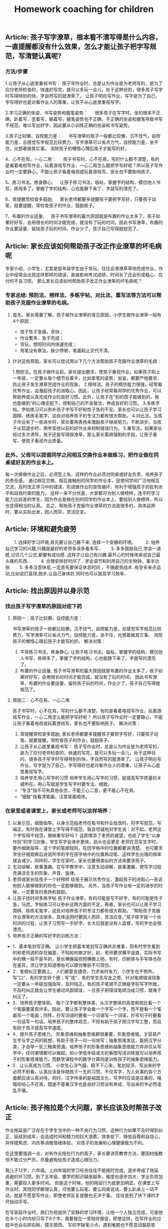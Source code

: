 #+title: Homework coaching for children

** Article: 孩子写字潦草，根本看不清写得是什么内容，一直提醒都没有什么效果，怎么才能让孩子把字写规范，写清楚认真呢?
*** 方法/步骤
1.让孩子从心底里重视书写：
   孩子写作业时，总是认为作业是为老师写的，是为了应付老师检查的，快速的写完，就可以多玩一会儿，处于这种目的，很多孩子写字时写得特别的快，字自然写的就潦草了。
   让孩子明白写作业，写字是为了自己，字写得好也是对看作业人的尊重，让孩子从心底里重视写字。

2.学习正确的坐姿、书写姿势和握笔姿势：
　 很多孩子在写字时，坐的根本不正确，趴着写，歪着写，躺着写，握笔姿势也不正确，不正确的坐姿和握笔导致书写不规范，难以写出好字，因此要从小训练正确的坐姿和书写姿势。

3.孩子比较懒，自控能力差：
　 书写潦草的孩子一般都比较懒，沉不住气，自控能力差，总感觉写字规范比较费力，写字潦草可以省点力气，自控能力差，坐不住，光想着做其它事。
   消除孩子的懒惰心理后孩子才能写的好。

4、心不在焉，一心二用：
　 孩子书写时，心不在焉，写的什么都不清楚，有的是看着电视写作业，玩着游戏写作业，一心二用怎么能把字写好呢？所以孩子写作业时一定要静心，不能让孩子看着电视或玩着游戏写，家长也不要影响孩子。

5、练习书法，修身静心;
　 让孩子练习书法，临帖，掌握字的结构，模仿他人书写，练得多了，掌握了字的结构，心也能静下来了，字就写的漂亮了。

6、常提醒常检查多鼓励;
　 家长老师都要多提醒孩子要把字写好，只要孩子动笔，就要提醒，常检查孩子的作业，鼓励孩子。

7、布置的作业适量;
　 孩子书写潦草的最大原因就是布置的作业太多了，孩子如果好好写，会用很长的时间才能完成，就没有了玩的时间，因此书写潦草，布置的作业要适量，留给孩子玩的时间，作业少了，孩子自己写得就规范了。


** Article: 家长应该如何帮助孩子改正作业潦草的坏毛病呢
专家介绍，小学生，尤其是低年级学生由于贪玩，往往会潦潦草草地完成作业，作业中经常会出现这样那样的错误，直接影响考试成绩，时间长了还会形成粗心、应付的不良习惯。
那么家长应该如何帮助孩子改正作业潦草的坏毛病呢？

*** 专家总结: 预防法、榜样法、多练字帖、对比法、重写法等方法可以帮助孩子克服作业潦草的毛病。
**** 首先，家长需要了解，孩子做作业潦草的常见原因，小学生做作业潦草一般有4个原因：
- 孩子性子急躁，贪快；
- 作业繁多，急于完成；
- 贪玩，想短时间内快速完成；
- 用笔没有章法，缺少停顿，笔画起止交代不清。

**** 针对这些原因，家长可以尝试用以下几个方法帮助孩子克服作业潦草的毛病：
1.预防法。在孩子做作业前，家长提出要求，使孩子重视作业。如果孩子刚上一年级，一定要从每个细节处着手，比如拿笔的姿势，坐姿，都要严格要求，防止孩子发生潦草完成作业的现象。
2.榜样法。孩子的模仿能力很强，经常看优秀作业，会激起孩子的进取心。因此，让孩子经常看同学的优秀作业，可以帮助养成认真完成作业的良好习惯。此外，让孩子在“别的孩子能做到的，我也能做到”的心理支配下，控制自己的不良做法，养成良好的习惯。
3.多练字帖。字帖练习可以弥补孩子字写不好和性子急的不足。家长也可以让孩子学习围棋、练练毛笔字，这些对培养孩子的专注力都有很大帮助。
4.对比法。当孩子作业有了一些进步时，家长要用表扬来激励孩子继续努力，不断进步。当孩子出现退步时，用夸奖他以前的好作业来抑制错误行为。
5.重写法。如果家长经过多次诱导，孩子还是写得很潦草，那么家长需用强制的手段，让孩子重写，使孩子重视作业质量。

*** 此外，父母可以提倡同学之间相互交换作业本做练习，把作业做在同桌或好友的作业本上。
每一次换做作业之后，必须签上名，这样的作业必须对同桌或好友负责，培养孩子的责任感。
通过相互交换，相互接触别的同学的作业本，促使同学间广泛地相互交流，及时改正学习中的错误，形成做作业的良性循环，有利于增强孩子的批判水平和自我约束的能力。
这样一来不分优差，大家都可为别人做榜样，连平时学习能力比较差的学生，因为作业是做在别的同学的作业本上，要给别人做榜样，所以也显得相当的认真。
总之，帮助孩子克服作业潦草的方法是很多的，具体运用时，要从实际出发，因人而异，灵活应变。


** Article: 环境和避免疲劳
　　1. 选择好学习环境,首先要让自己静下来, 选择一个安静的环境。
　　2. 培养自己学习的兴趣,兴趣是最好的老师多读多看多写..
　　3. 多多鼓励自己,学会一道题,记住几个公式,都要有成功感..这样才让自己有兴趣.最开心的时候用来说自己最头痛的东西...
　　4. 合理安排好时间了.. 学会调节和利用自己的生物钟，事半功倍
　　5. 多多注意休息,一定首先要保证休息时间 ，不搞疲劳战术..有空多来点运动,比如说打篮球\羽毛球等,跑步\散步也都好,让自己身体好,同时也可以提高学习效率..

** Article: 找出原因并以身示范
*** 找出孩子写字潦草的原因对症下药
**** 原因一：孩子比较懒，自控能力差：
书写潦草的孩子一般都比较懒，沉不住气，自控能力差，总感觉写字规范比较费力，写字潦草可以省点力气，自控能力差，坐不住，光想着做其它事。
消除孩子的懒惰心理后孩子才能写的好。
解决对策：
1. 平常练习书法，修身静心;   让孩子练习书法，临帖，掌握字的结构，模仿他人书写，练得多了，掌握了字的结构，心也能静下来了，字就写的漂亮了。
2. 布置的作业适量;   孩子书写潦草的最大原因就是布置的作业太多了，孩子如果好好写，会用很长的时间才能完成，就没有了玩的时间，
   因此书写潦草，布置的作业要适量，留给孩子玩的时间，作业少了，孩子自己写得就规范了。

**** 原因二：心不在焉，一心二用
孩子书写时，心不在焉，写的什么都不清楚，有的是看着电视写作业，玩着游戏写作业，一心二用怎么能把字写好呢？
所以孩子写作业时一定要静心，不能让孩子看着电视或玩着游戏写，家长也不要影响孩子。
解决对策：
1. 常提醒常检查多鼓励;   家长老师都要多提醒孩子要把字写好，只要孩子动笔，就要提醒，常检查孩子的作业，鼓励孩子。
2. 让孩子从心底里重视书写：   孩子写作业时，总是认为作业是为老师写的，是为了应付老师检查的，快速的写完，就可以多玩一会儿，处于这种目的，很多孩子写字时写得特别的快，字自然写的就潦草了。
   让孩子明白写作业，写字是为了自己，字写得好也是对看作业人的尊重，让孩子从心底里重视写字。
3. 培养学生用心写字的习惯   培养学生用心写字的习惯，是提高写字质量的关键所在。用心写就是学生写字时要专注、细致。
- “专注”指不可有其他杂念，不能三心二意，更不能心不在焉，
- “细致”指看清笔画，注意笔画顺序。

*** 在家里或者课堂上，家长或老师可以这样培养：
1. 以身示范，细致指导。以身示范指老师在板书和作业批改时，将字写规范，写端正，有时我在课堂上字写得不规范，我会坦诚地对学生说：对不起，老师这个字写得不规范，擦掉重写好吗？
   这即增添了老师的威望，也给了学生“以身作则”的学习对象，学生写字会进步更快，劲头也会更足 老师在范写生字时，要作细致指导，这个字的笔顺规则，在田字格中的位置都要讲清楚。
   也可要求学生仔细观察后说说所学的字在田字格中的位置再动笔，这样学生出错的频率就会减少。同样的，学生在家时，家长也要用类似的方法来要求孩子。
2. 生动讲解，故事激趣。在写字教学中，注意生动讲解，故事激趣，使写字过程充满活生生的形象、声音、旋律。
3. 老师或家长给孩子一个好榜样   给孩子展示优秀作业，激起孩子的进取心—告诉他别人能够做到的你也一定能够做到。
   另外，当孩子写作业有一定的进步的时候，一定要及时表扬和鼓励。
4. 让孩子找时间多练字帖   孩子作业潦草，有的可能是写不好字，有的可能是性子急，马虎。字帖练习可以弥补这两方面的不足，再者，家长也可以让孩子学习围棋、练练毛笔字，这些对培养孩子的专注力都有很大帮助。
   “帮助孩子克服作业潦草的方法很多，具体运用时要因人而异，灵活应变。”孩子练字是一个长时间的过程，让孩子习惯写一手好字，长大后就是没有人监督，写的字也会很漂亮。
5. 培养孩子正确的写好字的训练方法：
- 1．基本笔划写正确。   让小学生把基本笔划写正确并非难事，但有时学生看到的和老师讲的存在偏差，不知如何做才好。如，老师要求横平竖直，实际书写中的横一般不是平的，是长横像扁担短横微上扬。有时，印刷体与手写体也存在差异，须让学生知道哪些可以模仿哪些不可效仿。
- 2．笔顺纠正要跟上。   人们都爱走捷径，力求省时省力，小学生也不例外。写“口”，有的学生转个圈；写“连”，有的学生先写走之旁。针对笔顺错误现象一定要从一年级加强指导，及时指正。有的孩子笔顺不正确是学前写字所致，不及时纠正就会让学生被动巩固错误，一旦孩子把错误笔顺当成习惯，就难于纠正了。
- 3．培养孩子整体观。   每个汉字都有整体美，从汉字整体的高度俯视比看一个个笔画要美观许多。因此，要让孩子学会看一个字写一个字，而不是看一个笔画写一个笔画；同样，抄写词语时要看一个词语写一个词语，抄写句子时要看一句话写一句话。培养孩子的整体观念，不但有助于孩子把汉字写工整，而且有助于孩子提高写字速度。
- 4．提升孩子思维力。   形象思维和抽象思维都很重要，形象思维强，才容易产生字与字之间的联想，有助于孩子一句一句地写；抽象思维发达，能把汉字分类，才会举一反三触类旁通。培养孩子的形象思维和抽象思维能力并非仅从写字中，任何事情都可以做起。如小学低年级语文的看图写话训练就可以培养孩子的形象思维能力，而数学课程中的数字计算则是训练孩子的抽象思维能力。
- 5．让认真成为习惯。   小学生心浮气躁，稳不下心来，笔划轻浮，写出来的字必然不耐看。认真应该是伴随孩子一生的习惯，不仅写字，为人处事的各个方面都应该认真对待。同时，汉字传承的是祖国文化，写字时应该是庄重的，嘻嘻哈哈心不在焉，既是不尊重汉字也是良好习惯没有养成，写出来的字必然凌乱不堪。


** Article: 孩子拖拉是个大问题，家长应该及时帮孩子改正
作业拖延是广泛存在于学生当中的一种不良行为习惯，这种行为如果不及时得到纠正，延续到成年，会造成时间和精力的巨大浪费，效率低下，降低自尊和自信心，并伴随焦虑、内疚等消极情绪体验，
对孩子的发展和心理健康极为不利。

在这里要强调一点，对有作业拖拉行为的孩子，家长要讲究教育方法，要因材施教但不能过分严厉，尽量避免给孩子造成心理压力。

我儿子12岁，六年级。上四年级时学习任务往往不能按时完成，逐步养成了拖延逃避的坏习惯。到了五年级，要学的知识越来越多，难度也逐步加大，学业负担加重，需要投入更多时间。
但是这个时候，他的拖延行为就更加明显，在课堂上写作业时，其他同学都很认真，可他要么玩笔，要么同桌说话，要么趴桌上一动不动，就是不愿意写作业，即使老师反复提醒也无济于事。
往往是到了快下课时才开始动手写。

在写家庭作业时，我们为他提供了安静的学习环境，让他一个人独立完成，可是他在半个小时内却只写了6个字，需要我在一旁陪伴督促，即使这样，在写作业的过程中也会右顾右盼，摸东摸西。
写的字缺笔少点，遇到难题也不愿意动脑筋思考，只会向我求助完成。孩子他爸经常因为儿子不能按时完成作业而把他狠狠打一顿，无论我们怎么教育他，他依然我行我素，我们都愁死了。

** Article: 彻底解决孩子写作业拖拉磨蹭，写给每一位父母！

从进入学校第一天，孩子的生活中就多了一样叫做“作业”的东西。作业的完成情况成了家长评判孩子学习的重要工具。
回到家看到孩子的第一句话也变成了，“今天的作业写完了吗？”所以有句话说，不谈作业母慈子孝，一做作业鸡飞狗跳。

其实出现这种情况，是因为家长不知道到底该怎么做，才能让孩子写作业不拖拉。

*** 一. 拖拉磨蹭的原因

1. 受干扰、有诱惑力的学习环境
比如，我见过有的家庭在孩子写作业时，家长却在外面打麻将；还有些父母名义上是在陪孩子写作业，实际上却在旁边玩手机或是拿着平板打游戏。
这种有诱惑力的学习环境，很容易让孩子写作业时断时续，磨蹭拖拉。而更为科学的做法不是陪读孩子写作业，而是让孩子独立完成作业并养成自我检查的习惯。

2. 家长的批评、训斥和唠叨
孩子写作业拖拉磨蹭，最直观的原因就是孩子写作业的体验感不好。
当父母看到孩子没有按时完成作业，就会对孩子加以批评、训斥和唠叨，重复多次，孩子就会把写作业这件事情和痛苦的感受连结在一起，下次孩子再遇到写作业的场景，就会直接想到被父母批评唠叨后痛苦的感受，孩子状态不好，做作业的效率自然会下降。

3. 常给孩子加作业
有些家长经常有这样的想法，“孩子作业做完后，回家没事干，总拿手机打游戏，我得给他找些事干，要给他买点课外练习册做做”。
家长的出发点是促进孩子的学习，但你可能没想到，这对孩子来说是最消极的暗示。因为孩子接收到的信息是，原来我作业做得越快，爸妈就会给我布置更多的作业，那我何必呢？慢慢做，拖延一会儿是一会儿，到了该睡觉的时间，妈妈就不会再给我加作业。
所以我想提醒你，一个没有自由支配时间的孩子，是无法养成自觉习惯的。

4. 父母自己做事拖延的习惯
有句话说，父母是孩子最好的老师。一个做作业磨蹭的孩子，很有可能是观察和模仿了父母后的结果。所以如果找不到别的原因，家长发现自己也有这样的毛病，不妨跟孩子相互监督，共同纠正。

*** 二.解决拖拉磨蹭的方法
清楚了原因，我们就可以有针对性的做出调整和改变。而针对如何营造良好的家庭学习环境，我想给出以下几条建议：

**** 第一，桌面管理两分法。
这个方法可以帮助孩子排除干扰，将有限的意志力量集中在作业上。
我们可以主动帮孩子处理掉桌面上与当下学习无关的东西。帮助他整理出两个区域：一个是学习区，一个是材料区。
固定桌面上学习区的用品，只保留橡皮，铅笔，尺子，并放在固定的地方，学习区只放置必要的文具和学习时使用的书本。
而材料区则可以使用“材料筐”的形式，把每一项作业和需要准备的工具提前准备好整理到筐内，放到材料区。做完一个筐放回一个筐。可以减少寻找下一项作业和材料时不必要的时间浪费和干扰。

**** 第二，设定合理的学习时间。
比如，可以在书桌前放一个小闹钟，以每15分钟为一个单位。15分钟一到，无论作业做到哪，都要提醒孩子暂停，给孩子几分钟的放松时间。只有孩子放松好了，才能提高做作业的效率。这个方法对于低年级的孩子来说尤其重要。

**** 第三，制定学习计划。
孩子放学回家，先别急着催促孩子写作业，而是教给孩子制订自己的学习计划，将作业进行拆解和重组，方法是将所有作业尽量拆分成15分钟左右的一个个单元，每个单元可以少于15分钟，但不能多于15分钟。
时间太长孩子注意力就集中不了，容易走神。这样做，我们把孩子每次写作业1-3个小时的时间缩短到15分钟，作业的难度瞬间降低，而孩子也能够更加集中注意力。

除此之外，还要通过成果具体化法把每天的学习规划表、完成情况等张贴在书桌的上方。
比如，每个单元完成了打“✔️”，完成不好的打“O”（不要打“X”，因为你不是为了否定孩子，而是为了激励孩子）通过视觉化和潜意识的方式，提高孩子的学习成就感。
在孩子刚开始执行时，我们要向家人或者亲戚常夸奖，及时提供正向反馈给孩子。

**** 第四，定期跟孩子交流作业感受。
我们可以营造一个轻松的环境，定期和孩子讨论作业的问题，比如问问他今天做作业的感受。或者一周后和孩子讨论，这周写作业有什么特别收获？
或者哪些事情会分散你的注意力？下次可以在哪些方面做得更好。

**** 第五，把惩罚变为奖励。
孩子对作业的反感不是天生的，很多孩子逐渐变得不喜欢做作业是因为作业既没挑战，也没兴趣。很多时候他明明掌握了，还要花时间去反复练习。
更不乏有些家长或老师有时还把做作业当成是惩罚的工具，把学习和教育过程变成了一种破坏性行为。
所以一定要保护孩子对作业的兴趣，我的建议是把它变成一种奖励，而且最好以挑战的形式出现。
比如，你发现孩子不太喜欢写作文，就可以专门给孩子开设一个公众号，把孩子的作文晒出来。
本来作业只是交给老师的任务，现在却能被更多人看到并点赞，孩子一下子就会重视起来。而对于低年级的孩子，我们可以告诉他写完作业之后，会有哪些有趣的事情发生等等。

**** 第六，寓教于乐，增强学习趣味性。
当孩子完成作业以后，我们可以用生动有趣的形式，讲一些跟新知识点有关的故事。
这样可以增强学习的趣味性，同时鼓励孩子积极回应，得到孩子对新知识点的反馈信息。长期坚持可以获得良性互动，让孩子不排斥学习，乐在其中。

**** 第七，培养孩子学习的内驱力。
学习应该是他自己的事，培养孩子学习的内驱力的方法就是为孩子树立梦想、树立榜样。每一位孩子都值得拥有自己的梦想，我们要找到孩子的梦想，并为孩子树立强大的榜样。
放大他的梦想并与现实的学业相结合。就可以激发出孩子源源不断的内驱力。请记住，梦想对于孩子的驱动力，远远大于父母的管教。

**** 第八，争取老师对作业的及时反馈。
如果这些你都做了，孩子做作业还是动力不足，那我建议你留心观察一下孩子做作业的细节，他是所有作业都拖拉，还是特别不喜欢做某一门的作业。
客观地说，孩子做作业拖拉，有时候和个别学校的老师缺少及时反馈有关。

定位了这类问题，我们就可以主动寻求老师的支持，用家庭和学校配合的方式，找到激发孩子完成作业的内在动力。
首先，你要和孩子商定一个时间范围，比如用两周时间改变做作业拖拉的问题。
再和老师沟通：“我和孩子定了一个两周改变拖拉习惯的小目标，希望能得到您的支持。
我会把孩子在家里完成作业的过程记录下来发给您，如果还不错，您可以表扬表扬他。如果他的问题是因为个别知识点不理解，还请您给他一些个别辅导。”

最后，我还要提醒大家，虽然现在很多学校，尤其是低年级，会要求家长给孩子的作业签字。但这并不意味着，你要给孩子检查批改，消灭错误，帮他交一份完美的作业。
相反，你要让孩子把错误暴露出来。因为作业是孩子给老师的学习反馈。我们要让孩子的错误暴露出来，这样老师才能及时的发现、纠正。
最后，我想告诉各位父母的是，陪读不如陪伴。作业的目的是培养独立学习的能力，让孩子享受学习的过程，并且发展出适合他这个年龄的规则感。所以，给孩子营造一个安静独立的学习空间，会更有利于他成长。


** Article: 放学后别催孩子写作业，先花10分钟做这件事，专治拖拉磨蹭
开学了，不止是孩子，陪读的家长也面临很多挑战。这两天留言板瞬间热闹起来，总结起来就是5个字：作！业！写！不！完！
不少家长说作业太多了，总要写好晚才行。好奇之下，和几个家长详聊一番，才发现不是作业多，而是写作业过程太......漫......长！

众多家长都在“投诉”孩子这几种情况：

- 孩子写作业不主动，催都催不动。
- 东张西望，作业不专心，磨磨蹭蹭耗时间，怎么催都没用。
- 不会独立思考，遇到问题就停下来不动了。
- 孩子凑合应付，作业完成万事大吉，家长每天查改的过程特别痛苦......

我相信很多家长都遇到过这样的问题，也都总是束手无策干着急。
我以前遇一位家长，他家每天孩子做作业的时候就像是在打仗，家长陪孩子写作业时：嘴巴不闲，手不闲，各种暴躁抓狂。

孩子每写一字，每做一题，家长就开始叽里呱啦，叨个没完：
#+begin_verse
“这一撇咋就这么难看？”
“用橡皮别那么大劲”
“头抬起来……”
孩子题做错了，张口就是：
“脑子去哪了，都不想的？”
“刚才怎么跟你讲的，是不是傻？”
“又错，你怎么不想好再写”
#+end_verse

看到孩子写字不端正，火气噌噌往上冒，抢过作业本，不管三七二十一擦掉，接着怒吼：“马上给我重写！”
孩子稍稍停顿，就开始凶：“现在几点啦，你想拖到什么时候……”

真是应了家长群里调侃的那句话：不写作业时，母慈子孝，连搂带抱；一到写作业，鸡飞狗跳，乌嗷喊叫……
如果家长陪着孩子写作业，孩子与家长都出现“精神分裂”状态，那么家长的“陪”要么是弄巧成拙，要么是多此一举。
换位思考一下，我们就可以理解。想一下平时我们做事情，为什么会拖延，多数情况下是因为我们觉得这个事情不容易，还有是不喜欢。当孩子从开始对写作业有种不得不做的情绪，那他怎么能好好地去完成？

孩子本身年纪小，专注力就会弱一些，家长一直坐旁边盯着，不断打扰，无形给孩子添了不少“堵”。再加之间歇性即兴咆哮，孩子整个写作业过程是非常不愉快且处于压迫和恐惧感中，就更难集中注意力，作出正确的判断了。
所以说，父母这种监工式的陪写作业，只会使孩子丧失对学习的信心和兴趣，这样一来不仅孩子的作业无法完成好， 而且其学习成绩也会下降。

那究竟要怎么陪，才能事半功倍？

这里需要提醒各位，陪写作业的目的是让孩子养成自我检查、独立思考的能力，才能更好的辅助孩子学习。
所以家长们在陪写作业的时候，一定不要本末倒置，忽视了孩子的主体地位。懂得这一点后，家长在陪伴孩子写作业的问题上就能游刃有余了。


想让孩子天天完成好作业并不难，关键是需要家长和孩子形成默契配合理解。下面就为各位家长们支几招：

*** “做作业”3个必备
1. 相对安静的环境，齐全的学习用品。一颗安静的心！（如果孩子静不下来，强迫他作业做的效果只会适得其反）
2. “作业计划本”：让孩子按照不同学科，分条记录好每天老师布置的作业。及时提醒并对照，如果当日完成记上√，如果未完成，可继续加入之后的学习日程中。
3. “纠错本”，把暂时不会做的题目和做错的题目分别记录下来，便于之后重温、复习，反思不会做或做错的原因！

*** “陪作业” 4步走
1. 预估：让孩子先预估完成每门功课的时间，让孩子根据自己的时间安排进行，到点家长要及时提醒，如果没按时完成，帮助孩子寻找原因；
   如果是拖拉，给孩子一定的缓冲时间继续完成，给孩子设定一些奖励，激励孩子尽早完成！
2. 检查：等孩子完成一门功课的作业后，给他一定的时间自己检查，控制在5-10分钟之内。如果孩子确定自己完成无误之后，家长再仔细检查。
3. 安排休息：根据孩子课业负担情况，合理安排做休息时间，让孩子从不同学科中转换思维。
4. 总结：在检查完孩子的所有功课后，如果孩子完成得好，及时表扬；如果出现错误，一定要耐心帮孩子进行错题分析；
   如果是因为粗心而出现错误，可以给孩子设定一些小惩罚，比如减少玩乐的时间、罚孩子做点家务或者做点体育活动等。让孩子牢记检查的重要性！

*** “点拨做题”3个技巧
有的孩子，确实需要父母点拨那些“爬坡”难题，父母作出相应的辅导和点拨是必要的，也是必须的。只是在辅导、点拨时要讲究技巧：

1. 让孩子反复读题
许多题目不难，只是孩子缺乏耐心阅读原题，往往只看了一遍感到不会做，很难，这是一种消极的心理暗示。如果父母总是迁就孩子，立即告诉他如何做，甚至将版式列好，就会使孩子养成遇到问题不思考、依赖他人解决的坏习惯。
正确的方法是：“妈妈相信你，只要多读几遍原题，你会做出来的。”当孩子做出来以后，父母要高兴地称赞：“我说过吧，仔细读题就会做了。”这时孩子也一定会高兴起来.孩子不会做的题，父母坚持让他“再读一遍”“再读一遍”，不轻意告诉他，这种鼓励式的读题法能够“逼”出孩子主动学习的兴趣，从而获得自信。

2. 用例题作辅导
对于孩子经过思考也没做出的题目，父母也不要直接告诉他原题的解法，最好是根据原题编一个相似的例题，与孩子一起分析、讨论，弄懂弄通例题，再让孩子去做原题。
一般弄懂了例题，孩子多半会做原题，如果仍不会做原题，那么要再回到例题的讨论与计算上。经过几个来回，只要父母耐心引导，孩子一定会做原题的。这种做法虽然父母要麻烦一些，但能够训练孩子举一反三的迁移能力。否则，孩子总是就题解题的被动思维定式中，很难建立学习的思维迁移模式。

3. 只讲关键点
对于有些难题，父母一时也编不好例题，那么，可以就这个原题分析它的关键点在哪里，找到什么条件就好解题了，让孩子根据父母的提示去思考、列式计算。而不能将算式直接列出来，或告诉孩子第一步做什么、第二步做什么……如果这样辅导孩子，那么他的解题思路不容易打开。
当然，孩子逐渐长大后，许多爬坡题父母也无能为力，需要请家教辅导，那么还是建议父母要求家教按上述方法辅导孩子，不要一来就直接告诉孩子怎么列算式，怎么做题，如果这样看似难题解决了，其实孩子思路没有打开。

*** “陪作业”5个提醒
1. 孩子做作业时，尽量不要去干扰或打断他；
2. 教会孩子使用二八法则
陪写作业时“授之以鱼，不如授之以渔”，小学中高阶段时，孩子留的作业可能会增多，做作业也需要一定的技巧。
这时候就需要二八法则的帮助了，即把难做的和容易做的分开，然后用80%的时间做难题，剩下20%的时间做相对容易的题目。
二八法则是指在任何一组东西中，最重要的只占其中一小部分，约20%；其余80%尽管是多数，却是次要的。把这种规律运用到学习上也是很有作用的。
一般来说，学习的重点跟难点只占全部学习内容的20%，我们却要把80%的精力投入在这些重点跟难点上面；
而其他内容虽然占了80%，我们只需花20%的时间就能掌握。
写作业的时候孩子这样做能大大提高学习效率，家长陪伴起来当然心情舒畅。

3.陪伴的目的是让孩子养成好习惯
在小学阶段，学习习惯的培养才是最重要的。好习惯就像是我们生命的枝上盛开的一朵美丽的小花，孩子能否养成良好的学习习惯，对他们的成功与否至关重要。

如何让孩子养成好习惯呢？当然需要循序渐进地来。
在孩子写作业时，家长可以专心读自己的书，父母认真读书的状态也会影响到孩子的，因为这本身就是一种很好的示范，就已经为孩子提供一个非常好的环境了。长此以往，何愁孩子养不成好的学习习惯？

4.家长应该教给孩子方法，引导孩子多动脑，而不是直接给答案！

5.最重要的是耐心！耐心！！耐心！！！


** Article: 孩子写作业潦草马虎怎么办
孩子写作业马虎潦草是一种不良的学习习惯，也能反映出孩子对学习的一种态度。
对于孩子写作业马虎潦草，家长只要发现了就一定要及时的进行纠正，适当的给予批评和惩罚，让孩子明白自己的行为非常不好，也让孩子以后改变对学习的态度。
一个好的习惯，真的会影响孩子一生，特别是学习习惯，一旦养成了坏习惯，改正起来是非常难的，所以一定要及早发现及早帮助改正。
那么当发现孩子写作业马虎潦草的时候，作为家长该怎么办呢：

*** 工具/原料: 耐心
方法/步骤:
1) 把马虎潦草的地方全部指给孩子看
孩子写作业潦草马虎的原因很多，有的可能是因为孩子着急出去玩，或者是因为作业量实在是太多，当然也很有可能是因为孩子对待学习的态度不是很好，所以导致孩子作业马虎。
不管是孩子因为什么原因导致孩子写作业马虎，做家长的一定要给孩子给孩子指出来，不管孩子是无心还是有意，都要一一指出给孩子看，让孩子自己看一下他的作业到底是一个什么样子。

2) 写作业时必须先让孩子“安心”
我记得我家宝贝很小的时候，因为写作业潦草被我狠狠惩罚了一回。可后来才知道，宝贝的同学和他约好了一起外出玩耍十分钟，然后再写作业。
我家宝贝都是先写作业，然后剩余时间再自己做些计划。结果那天我不知道是那么个情况，“硬逼”着宝贝写作业，结果孩子因为不安心所以作业写得马虎潦草。
在孩子写作业之前，一定要让孩子安下心来，没有任何“心事”的写作业，这样孩子才能一心一意写作业不至于马虎潦草。

3) 找出孩子认真写作业的“优秀作业”
我家宝贝写作业很认真，但就是字迹不是很漂亮。如果他认真写的时候还是很不错的，一旦稍不用心整体看起来就不是那么好看了。
有时候发现宝贝作业有些潦草的时候，我会一一翻看，然后找出那些写的非常漂亮的作业，让他自己进行一个对比，看看到底哪样的作业看起来更顺眼。
我不喜欢把孩子和别人家的孩子对比，那样会让孩子生出一股子怨气，更会让孩子有反感心理的。但可以和自己优秀的时候对比啊，这样孩子一看就明白自己该怎么办了。

4) 一旦发现让孩子重新写一遍
这一点是必须的，不能因为孩子求饶或者装可怜你就任其孩子的作业潦草马虎。
字啊你发现孩子的作业很马虎潦草的时候，直接告诉孩子这样是绝对不可以的，让孩子把那些作业重新写一遍，一定要认认真真按照规范写。如果孩子写的还是马虎潦草，那么就要再来一遍，直到作业不再马虎潦草为止。让孩子明白，靠撒娇或者糊弄就能蒙混过关是不可能的。

5) 一定要检查孩子作业
孩子都有一定的惰性，再一个天生好玩是孩子们的共性。现在孩子的作业量也是非常多，每天回家写完作业基本上就是吃饭洗漱然后睡觉了，几乎没有玩的时间。
那么孩子再写作业感到疲惫，或者厌烦的时候，就会马虎潦草态度不端正。这时候家长要是不检查孩子作业，孩子就会“蒙混过关”，下一次孩子还是会这样做的，一旦养成习惯就不好了。

6) 联合孩子老师一起改正
孩子在家我们可以用心照看着、教育着，可孩子一旦离开我们身边，我们就不可能那么面面俱到的看着孩子了，比如孩子在学校的时间。
虽然孩子会有老师教育着约束着，可老师要面对的不只是一个孩子，那么对于孩子的行为可能不是那么很细致。你要和老师经常联系，让老师辛苦辛苦，帮着你一起修掉孩子写作业马虎潦草的习惯。

7) 给孩子一个安静的写作业环境
不用说孩子了，就是我们大人，在做事情的时候要是环境不够安静，肯定也是静不下心来专心做事情。
在孩子写作业的时候，家里的环境一定要保持安静，不要有别人在边上吃东西或者游戏，并且室内的温度要适中。
特别是在这个季节，不能让孩子感觉到手冷，那么写作业的时候孩子一定会想着快点写完，自然就会出现马虎潦草了。
在孩子写作业的时候，你可以偶尔看一下，但最好不要一直盯着孩子写作业，更不要子啊边上玩手机或者做其他让孩子不能安静的事情。

8) 孩子写作业时最好不要“扎堆”
孩子们喜欢聚堆，一群孩子在一起做什么都会很开心的，就算是吃饭孩子们只要在一起，饭量也是显得格外大。
孩子一个人在家会有些孤单，所以有些孩子或者家长会选择让孩子和自己的同学一起写作业。
可如果孩子们不是很用心的话，那么只要一个的作业马虎潦草，很容易“传染”给其他孩子的。再一个孩子们在一起嘻嘻哈哈，写作业的时候肯定不是那么用心，难免会出现马虎潦草的事情。


** Article: 如何辅导容易分心的孩子做作业
孩子偶尔会匆匆忙忙写功课是因为他们可以有更多时间做自己想做的事，但对于容易分心的孩子，匆忙写功课是一个持续的挑战，这通常会导致作业潦草、出现错误或者不能完成。
这通常归咎于执行功能问题，它们可以影响孩子的一切，从信息的储存到自我监管。

*** 下面是一些容易分心的孩子“赶作业”的常见原因：
1) 疲劳
白天在学校里，容易分心的孩子往往将他们的精力用于听课及试图应对各种各样的要求。
回到家时，他们已身心俱疲。放学后如果没有得到足够的休息，可能会引起他们匆匆忙忙写作业，而这仅仅是因为他们没有足够的精力来集中注意力。

2) 信息储存困难
容易分心的孩子可能会发现他们的想法变化得比他们讲出来的速度要快得多。
举个例子，当你让孩子解释内战的原因，他可能无法让他的想法保留足够长的时间去组织和阐述它们。
相反，他可能会尽可能快地在想法消失前潦草写下答案。这也就意味着孩子不能回答甚至是给出错误的答案。

3) 糟糕的时间管理技巧
当孩子容易分心时，通常会面对各种各样的问题，他们可能会在每项任务的时间分配上估计不足。
他们在一项任务上超级专注以至于他们转移到下一项任务就会有困难。如果已经在一项任务上花费了一个小时，剩下的任务他们可能就会匆匆忙忙地完成。

4) 难以保持长久兴趣
容易分心的孩子很快会对重复又重复的事丧失兴趣。研究表明注意力缺失的人大脑中的多巴胺水平较低，这会使他们很难应付那些冗长乏味的事。比如说，面对25道非常相似的算术题时，孩子可能就会随便写，那是因为他觉得非常无聊。

5)感觉挫败
在学校里做的不够好的话，孩子可能就会觉得很挫败并且丧失自信。久而久之，他们会逐渐相信不管他们多努力尝试或者学了多少，他们还是不能得到一个好成绩。
当孩子认为不管他花20分钟还是2小时在功课上结果还是一样的，他们可能就会觉得不值得花时间认真地写了。

6) 各种学习挑战
容易分心的孩子通常也会伴有学习问题，比如阅读障碍、书写障碍或计算困难等。注意力缺失最主要的挑战是他们难以应对要处理的任务，因此，孩子们为求完成任务，可能会匆忙潦草地写完。

7) 难以自我监控
对于容易分心的孩子来说，写作业仿佛是无穷无尽的。因此长时间坐在位置上检查作业的错误对他们来说可能是难以忍受的，他们可能也会认为付出一次努力就可以了。
如果他们知道作业完成后还要再检查一遍而不是直接交上去被评分，这可能会引起一个更大的问题。

*** 有多种原因可能会引起分心的孩子匆忙潦草地写作业，执行功能问题和注意力缺陷障碍则会使这种情况更加严重。但是还是有很多办法可以帮助你的孩子慢下来，尝试下以下的策略吧。
1) 固定写作业的时间
每周为写作业留出一段特定的时间，你甚至可以使用“写作业合约”来制定时间表。有约定的时间可以帮助孩子养成到时间要写作业的想法，同时也可以避免他“赶作业”好赶紧去玩的念头。
对小学生来说，最好是以20分钟为基准。比如说你的孩子现在是三年级，那他就应该每天大约花60分钟在功课上。如果他提前做完了，那他就可以看看书或者玩玩教育类的电子游戏。

2) 使用计时器
你可以用电脑、手机APP、秒表甚至沙漏，将孩子的作业分时段，在每项功课的末尾设定提示。鼓励孩子不间断地完成作业直到计时器响。有一个可视的或可听的“提示”可以让孩子形成每项作业应该花多长时间的感觉。
同时也提醒他有一段设定的时间，这可以帮助他提高注意力。

3)帮助他形成写作业的正确心态
如果你的孩子经过白天的事已经变得精疲力竭了，他可能就只想把作业写完就算了。当他看上去很疲劳或者很不安，可以等一会再让他做功课。可以让他到外面跑跑步或者安静地玩一会，这样可以帮他减轻压力。
当到时间写作业的时候，他就会有精力来尽他最大的努力。

4) 如果孩子需要慢下来，就即刻干预
如果你注意到孩子在“赶”，不要等到他写完了才去干预，而是在当下就应该试着使他慢下来。检查过程中你可以问类似的问题：“你尽最大的努力完成功课了吗？”或“老师可以看得懂你写的作业吗？”如果你在他写完之前就指出正确的答案而不是要求他之后重做，这对你们来讲都相对比较容易，同时也可以让孩子形成良好的习惯。

5) 鼓励孩子检查作业
在孩子认为已经写完作业之前，要提醒孩子检查他因为不小心或马虎写错的作业。你甚至可以为他制定一个检查清单：他是不是遵照作业要求？单词都拼写对了吗？大写字母都用对了吗？他可以读出他所写的字吗？
帮助他形成检查作业的习惯可以让他建立写好作业的标准，也可以使他为自己的转变感到自豪。

6) 帮他将任务细分
从四、五年级开始，功课会要求运用更多时间管理和组织技能。孩子们会有越来越多及越来越难的任务，不仅仅是到第二天就要交的简单的作业任务，有可能上交的截止时间会更晚。
你需要帮助孩子计算出怎样在一段长久时间里留出足够的时间完成充满挑战的作业。制作一个学习日程表将任务细分，这可以帮助孩子预期自己可以按照平稳的脚步一点一点地完成功课。

7) 多点表扬他的长处
许多在学业上不太成功的孩子可能也不会自信有可以将功课写好的能力。所以他们可能就会马马虎虎，认为不值得去努力。多点表扬孩子的长处，谈一谈他曾经在某一件事上非常努力，并且最终取得了成功，不管这事是大是小。
这可以增强孩子的自信心，同时可以让他带着一个积极的态度来完成功课。

8) 给他所需要的帮助
有些孩子让作业登记簿空着或者匆忙潦草地写作业是因为他们让作业给搞得沮丧极了。
他们可能有影响阅读、书写或算数技能的学习障碍。如果你觉得这可能是影响孩子的原因，你可能需要和老师谈一谈，跟老师谈谈你观察到的事情并且询问老师所观察到的东西。
你们可以一起商量下一步应该做些什么来帮助孩子。你可能会想要一份评估，你的孩子可能在技能和适应上需要一些特别的指导帮助他成功。
孩子越早得到他需要的帮助，他就能越早将注意力集中在学习上。

** Article: 家长不要这么说，否则孩子将更厌恶写作业
眼看着暑假还剩一周，在准备新一学期之前，抽空看一下孩子的暑假作业，或许会有“惊喜”！
一个朋友，孩子马上上3年级，今天查了一下孩子的暑假作业，把她惊呆了！
她说，字写得东倒西歪，写字所谓的横平竖直没一毛钱关系。
有的字还多一横，或者少一笔...
不知道写作业时，孩子是不是着急出去玩。看了一下数学题，好多都是错的，一看就知道是在应付差事。
之前写作业的时，当时就跟他说过，字写得太潦草了，让他把字写认真一点。不过这些话，根本听不进去，愁死个人！

相信不少家长在孩子写作业的时候，也会为此苦恼。
对于孩子不认真写作业，我们该怎么帮助孩子呢？

一个提示：
*越否定孩子，孩子就越会往不好的方向发展！*

所以，
*要一边肯定孩子，一边把我们的想法告诉他.*
人人都希望自己是受关注的那一个。
越是受到关注的行为，就越会去做，不管结果好坏！
家长不会这么说，孩子将更厌恶写作业

我们经常看到电影的情节：一个想轻生的人，站在楼顶，没过多久，就有很多人在楼下围观。
或许站在楼顶打算轻生的那个人，可能只是一时想不开，也是犹犹豫豫的。
可楼下那么多人围观，受到极大的关注，甚至一些新闻媒体也来报道。
本身犹犹豫豫的心态，突然受到这么大的关注，搞得好像不做这件事，都说不过去了，再加上楼底的人的怂恿，可能就真的一跃而下，酿成悲剧。
当然，这是电影里演的情节，但也能一定程度上说明了：越是受到关注的行为，就越会去做，不管好坏！

回到孩子写作业上，

孩子都想早点儿写完去玩。爱玩是孩子的天性，是好事，但应付作业确实让各位家长头疼。
出于关心，我们直接指出孩子的缺点，目的是想让孩子改正，但常常事与愿违。

那是因为，我们越是关注孩子写不好作业，没写好作业就会占据孩子的脑袋，就越被关注，这时，孩子内心会产生极大的情绪内耗，反而更写不好作业，
从而导致这样的行为越来越严重。
有时候，你是不是也一样？
心里很想去做一件事，就是拖着没去做，不过心里又一直挂念着。周末在家躺一天，也没做什么事情，莫名其妙的感觉特别累！这就造成了极大的情绪内耗。
到最后，事情还是没解决，或者草草了事。

所以，孩子写不好作业时，更应该去肯定孩子！
“是准备把作业做完再出去玩么？
真不错！我的宝贝长大了哈，知道要先把重要的事情先完成再去玩了！
妈妈知道你很想快点出去玩，如果你能耐下性子把字写好，把作业写完，那你就拥有了一项伟人的特质哦！我在一本书里看到，毛主席能在熙熙攘攘的环境中专心读书写字！厉害吧！”


别人的缺点、不足，很容易被我们注意，这是很自然的事情。
而从别人身上找到做得好的事情，这个能力可不是所有人都熟练掌握的。
为了孩子的成长，我们家长还是尽量减少批评，减少负面评价，多给孩子肯定。

比如，孩子把作业写得很潦草，急忙出去玩了。
那我们可以捕捉到，孩子起码有：先写完作业再出去玩的意识，这就值得表扬！
孩子回来后，说写作的事情时，我们可以话术优化一下，
比如：“今天是写完作业才出去玩的吧！不错！自己主动做完才去玩，值得表扬一下！如果能静下心把字写得认真一些，那就更好了！回头你去看下，有些地方看看要不要修改一下？”



** article: 小学学习是孩子一生勤奋的开始
小学阶段的学习是让家长最头疼的：抓得紧一点吧，怕累着孩子，更怕孩子在压力之下失去学习兴趣；追求快乐教育吧，还有点没底气，怕孩子瞎玩好几年最后一无所获……

如何才能让孩子度过一个充实又有意义的小学生涯，还能在初中保持学习的先发优势？
*** 一、二年级 —— 关注学习习惯
**** 字迹工整：小学练字偷小懒，初中做题吃大亏
说得实际点，无论是写作业还是答考卷，清晰、工整的字迹都能让老师心情愉悦，酌情加分不在话下；字迹清晰，也能减少老师因看不清学生写的什么而造成的误判；
握笔姿势正确，字迹工整，能提高孩子的书写速度，要知道，写得既快又好，是对高年级孩子非常重要的一项能力。
如果一二年级不注意孩子的握笔姿势、笔画顺序、字迹工整等细节，一旦养成了写字潦草的习惯，今后再想改就难了。

**** 写作业速度：拖拉不是病，改起来真要命
很多孩子写作业的时候不是要喝水、吃水果，就是要上厕所，结果本来不多的作业总要磨蹭到很晚才写完，而且错误百出、字迹潦草。
看一个孩子写作业的速度，基本上就能推测他的学习情况。

所以，陪一二年级孩子写作业的时候，不妨先领他回顾一下当天的课堂知识，做好准备工作；然后一起制定一个计划，精神状态好的时候先做不擅长的作业；当然，写作业过程中要及时纠正孩子的坐姿、握笔姿势等细节。

**** 打扎实字词句的基础
对于1年级的孩子来说，大部分都是零基础入学的。在这里我建议家长，如果你们希望自己的孩子在入学之后比较轻松的话，那就需要在学前培养孩子的阅读能力了。
当孩子具备自主阅读能力之后，在1-2年级阶段，我们就可以将重点放在基础字词的背默上了。
所以，在1.2年级阶段，我们必须要帮助孩子将字词句的基础打扎实，这是非常重要的。

如何帮助孩子识记字词？

1. 识记词的注音、字形、意义及生成义
2. 看字词在文中具体是怎样运用的
3. 用字词造句
4. 联词成篇

*** 3-4年级的学习重点 —— 阅读+写作
小学3-4年级，孩子自身的年龄特征和认知能力会不断提升，所以这是培养孩子阅读写作能力的重要时期，这也许会直接决定孩子对语文的态度。
阅读方面：培养阅读习惯，勤动笔写作

三四年级的语文课，重点逐渐由“拼音”“字词”向“文章理解”过渡，而让孩子更好适应这个变化的最好办法，就是多阅读课外书。

三年级的作文，也由“写几句话”向“写一篇完整的文章”过渡，这是很多孩子的难点。如果写作基础在这一段时间打不好，到了高中仍然是个大麻烦。而训练写作最好的方法，就是勤动笔写日记，关键不在于每天写多少字，而在于每天都坚持。
除此之外，如果孩子有时间和精力的话，建议家长在3年级阶段穿插着将校内规定的100多首古诗词背默完，这样4年级就可以让孩子慢慢接触小古文了。
四年级学古文的时候，家长可以将重点放在一些成语或寓言故事上，让孩子了解文章的大概意思，如果能理解重点句子那就更好了。这样过度到古文也会相对轻松一些。


*** 4年级下-5年级上的 —— 学习重点
这个阶段家长就可以引导孩子进行系统复习：基础字词句的查缺补漏，古诗文的背默，阅读写作技巧的归纳总结。
具体内容包括：

1. 反复默写基础字词
2. 复习小学阶段所有的古诗（背默+作者及创作背景等内容+经典句子）
3. 复习学过的古文（文章的大意+经典句子/关键词的理解）

*** 5年级下-6年级的 —— 学习重点
五六年级关注重点：强化基础知识，保持孩子良好心态

无论招考政策怎么变，打好基础才是根本。五年级上学期开始，语、数、外各科的难度有所加大，而且很多都是小升初考试的重难点，如果这一阶段遗留太多问题，肯定会对小升初有影响。
所以一定要做好错题的归纳整理工作，之前一直没有错题本的，也该建立一个了。不过，把错题一字不差地抄一遍并没什么用，关键是要经常翻看，把以前出过错的题型烂熟于心。只要能保证以前错过的题型、知识点下次不再错，就已经抓住了一半的分数。
进入六年级，就是紧张的小升初备战了。这一年里，心态非常重要，很多孩子因为过于紧张，或者父母期望高、压力大，导致考试失利。所以，给孩子营造一个宽松、温馨的家庭氛围就好了，千万不要因一个小升初考试搞得大张旗鼓。高考都无法决定人的一生，何况区区小升初考试。


** article: 孩子为什么不爱写作业 家长你反思自己的原因了吗？
每次看到孩子写作业，亲妈一定会变成后妈，孩子怎么就不写作业呢？写作业五分钟都安静不下，就开始有小动作了。
小学生本身定性就差，再加上作业不是自己想写的，就更没有耐心做些来写作业了。孩子不写作业不仅仅是孩子的问题，家长也有不可推卸的责任。
孩子在写作业的时候你在做什么？孩子写作业磨蹭你是怎么做的？孩子晚上不睡觉你做了什么呢？孩子写作业潦草你责备了吗？
亲爱的各位家长，孩子的问题不是他自身的问题，你也应该反省一下自身的问题！

*** 1.孩子正在写作业时，您在干什么？
- [错误做法]：一边看电视一边监督孩子，嘴里不停叨叨：“写快点。”“别磨蹭。”“不准看电视，好好学习。”
- [结果]：孩子不高兴：“凭啥你就能看电视，我就不能看，真不公平。”
- [正确做法]：大人也看书，不打扰孩子，营造浓厚的家庭学习气氛。
- [结果]：孩子心态平和，心思都在学习上。

*** 2.孩子写作业磨蹭、拖拉、不专心，该睡觉了，作业却没写完。您会怎么做？
- [错误做法]：训斥孩子：“你气死我了，怎么又没写完，我一会儿不看着都不行，快点写！我看着你。”
- [结果]：孩子并不着急，依然慢慢悠悠看。
- [正确做法]：严肃地、平静地对孩子说：“孩子，写作业是你自己的事，你要对自己的事负责，没写完不准写了，该睡觉了，明天自己去学校跟老师解释吧。”（适当地让孩子承担自己的行为带来的一些后果。）
- [结果]：孩子意识到自己的错误，很后悔，心里想：“这下完了，怎么跟老师说呀，看来明天写作业得快点了，不然还得挨批。”

*** 3.孩子一直看电视，不睡觉也不写作业，您怎么做？
- [错误做法]：怒气冲天地把电视关掉，吼叫着叫孩子去写作业或睡觉。
- [结果]：孩子满肚子不高兴地去了，心里恨你，说你是暴君。
- [正确做法]：平静对孩子说：“孩子，你该写作业了，如果写不完会挨批。你还想看多久？”孩子：“我再看10分钟行吗？”家长：“行，说话算数，到时间就关电视。”双方各退一步。
- [结果]：时间到了，孩子主动关电视，去睡觉或写作业。

*** 4.孩子作业写得潦草，您怎么做？
- [错误做法]：发火：“怎么写得这么乱，你就不能写好点？”甚至气的把孩子的作业撕了。
- [结果]：孩子茫然，不知所措。
- [正确做法]：严肃地、平静地对孩子说：“孩子，我已经说过了，写不工整要重写，因为不工整，老师看不清楚，你看，这是“规定”，不能破坏，所以你必须重写了。你看，你应该这样写字（讲述写字规范，横平竖直，大小一致。）。孩子，你只要写得比你刚才的字有进步就行（和自己比），有信心吗？”
- [结果]：孩子懂得“规定”的重要性，心里想：“比刚才的字有进步，容易。”孩子会对自己充满信心。


*** 5.孩子考试不及格，您看到成绩单后怎么做？
- [错误做法]：训斥孩子：“你看你，考这么点分，你也不嫌丢人？你看人家谁谁，人家怎么就能考一百？你笨死了！气死我了。”更有甚者使劲踢孩子几脚。
- [结果]：孩子心情坏到了极点，心里想：“我完了，我这么笨，学不好了，再怎么学也学不好。”
- [正确做法]：安慰孩子：“孩子，我知道你心里也不好受，一次没考好不代表什么，关键是我们要找出没考好的原因，然后解决它，好不好，我和你一起分析一下。我相信你，下次一定会有进步。”
- [结果]：孩子认真地找原因去了，心里想：“我要努力，不辜负爸爸妈妈的期望，我一定行。”

*** 6.家长会上，老师告孩子状、您挨老师批评了，回到家中您会怎么做？
- [错误做法]：一回家就把气撒在孩子身上，对孩子又打又骂。
- [结果]：孩子没任何自信，要么学会暴力，要么胆小，一句话不敢说，学会撒谎，不敢和父母说真话。
- [正确做法]：先把孩子的优点讲讲，然后分析不足的原因，鼓励孩子，相信孩子下次一定会有进步。
- [结果]：孩子会给你惊喜的哦！

*** 7.孩子见人不打招呼、没礼貌，这时您该怎么做？
- [错误做法]：当众训斥孩子：“你这孩子怎么这么没礼貌？连问好都不会，我平时是咋教你的，没出息。”
- [结果]：孩子的自尊心受到很大损伤，觉得无地自容，自卑感油然而生。
- [正确做法]：给孩子台阶下：“我孩子有点不好意思，慢慢就好了，他平时也挺有礼貌的。”举个有礼貌的例子”
- [结果]：孩子知道错了，心想：“这次没做好，下次一定做好，不能让父母失望啊。”

*** 8.孩子问了个问题，您不会，这时您会怎么做？
- [错误做法]：不高兴：“别瞎问了，把学习搞好就行了，每天不知道想点啥。”
- [结果]：孩子心里想：“哎，没劲，总说学习学习，烦死了，不问就不问。”从此，遇到难题一概略过，不求甚解。
- [正确做法]：高兴地对孩子说：“孩子，你能问这么难的问题，证明你动脑筋了，不错。可是我也不会，咱们一起研究研究吧，好吗？”
- [结果]：孩子心里很高兴，以后遇到问题一定锲而不舍，非研究明白不可。

孩子的家庭教育很重要，有些事情，对孩子的教育不注意，容易造成孩子的逆反心理。
